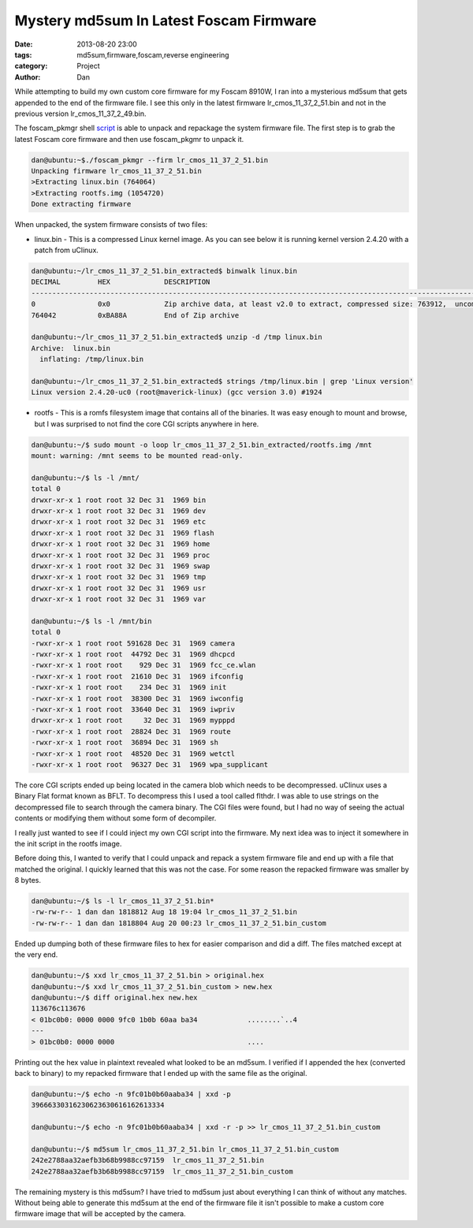Mystery md5sum In Latest Foscam Firmware
##########################################

:date: 2013-08-20 23:00
:tags: md5sum,firmware,foscam,reverse engineering
:category: Project
:author: Dan

While attempting to build my own custom core firmware for my Foscam 8910W, I ran into a mysterious md5sum that gets appended to the end of the firmware file. I see this only in the latest firmware lr_cmos_11_37_2_51.bin and not in the previous version lr_cmos_11_37_2_49.bin.

The foscam_pkmgr shell script_ is able to unpack and repackage the system firmware file. The first step is to grab the latest Foscam core firmware and then use foscam_pkgmr to unpack it.

.. _script: https://github.com/moldov/webui/blob/master/foscam_pkmgr

.. code-block:: text

	dan@ubuntu:~$./foscam_pkmgr --firm lr_cmos_11_37_2_51.bin
	Unpacking firmware lr_cmos_11_37_2_51.bin
	>Extracting linux.bin (764064)
	>Extracting rootfs.img (1054720)
	Done extracting firmware

When unpacked, the system firmware consists of two files:

- linux.bin - This is a compressed Linux kernel image. As you can see below it is running kernel version 2.4.20 with a patch from uClinux.

.. code-block:: text

	dan@ubuntu:~/lr_cmos_11_37_2_51.bin_extracted$ binwalk linux.bin 
	DECIMAL   	HEX       	DESCRIPTION
	-------------------------------------------------------------------------------------------------------------------
	0         	0x0       	Zip archive data, at least v2.0 to extract, compressed size: 763912,  uncompressed size: 1539496, name: "linux.bin"  
	764042    	0xBA88A   	End of Zip archive

	dan@ubuntu:~/lr_cmos_11_37_2_51.bin_extracted$ unzip -d /tmp linux.bin
	Archive:  linux.bin
	  inflating: /tmp/linux.bin           

	dan@ubuntu:~/lr_cmos_11_37_2_51.bin_extracted$ strings /tmp/linux.bin | grep 'Linux version'
	Linux version 2.4.20-uc0 (root@maverick-linux) (gcc version 3.0) #1924 
	

- rootfs - This is a romfs filesystem image that contains all of the binaries. It was easy enough to mount and browse, but I was surprised to not find the core CGI scripts anywhere in here.

.. code-block:: text

	dan@ubuntu:~/$ sudo mount -o loop lr_cmos_11_37_2_51.bin_extracted/rootfs.img /mnt
	mount: warning: /mnt seems to be mounted read-only.

	dan@ubuntu:~/$ ls -l /mnt/
	total 0
	drwxr-xr-x 1 root root 32 Dec 31  1969 bin
	drwxr-xr-x 1 root root 32 Dec 31  1969 dev
	drwxr-xr-x 1 root root 32 Dec 31  1969 etc
	drwxr-xr-x 1 root root 32 Dec 31  1969 flash
	drwxr-xr-x 1 root root 32 Dec 31  1969 home
	drwxr-xr-x 1 root root 32 Dec 31  1969 proc
	drwxr-xr-x 1 root root 32 Dec 31  1969 swap
	drwxr-xr-x 1 root root 32 Dec 31  1969 tmp
	drwxr-xr-x 1 root root 32 Dec 31  1969 usr
	drwxr-xr-x 1 root root 32 Dec 31  1969 var

	dan@ubuntu:~/$ ls -l /mnt/bin
	total 0
	-rwxr-xr-x 1 root root 591628 Dec 31  1969 camera
	-rwxr-xr-x 1 root root  44792 Dec 31  1969 dhcpcd
	-rwxr-xr-x 1 root root    929 Dec 31  1969 fcc_ce.wlan
	-rwxr-xr-x 1 root root  21610 Dec 31  1969 ifconfig
	-rwxr-xr-x 1 root root    234 Dec 31  1969 init
	-rwxr-xr-x 1 root root  38300 Dec 31  1969 iwconfig
	-rwxr-xr-x 1 root root  33640 Dec 31  1969 iwpriv
	drwxr-xr-x 1 root root     32 Dec 31  1969 mypppd
	-rwxr-xr-x 1 root root  28824 Dec 31  1969 route
	-rwxr-xr-x 1 root root  36894 Dec 31  1969 sh
	-rwxr-xr-x 1 root root  48520 Dec 31  1969 wetctl
	-rwxr-xr-x 1 root root  96327 Dec 31  1969 wpa_supplicant

The core CGI scripts ended up being located in the camera blob which needs to be decompressed. uClinux uses a Binary Flat format known as BFLT. To decompress this I used a tool called flthdr. I was able to use strings on the decompressed file to search through the camera binary. The CGI files were found, but I had no way of seeing the actual contents or modifying them without some form of decompiler.

I really just wanted to see if I could inject my own CGI script into the firmware. My next idea was to inject it somewhere in the init script in the rootfs image.

Before doing this, I wanted to verify that I could unpack and repack a system firmware file and end up with a file that matched the original. I quickly learned that this was not the case. For some reason the repacked firmware was smaller by 8 bytes.

.. code-block:: text

	dan@ubuntu:~/$ ls -l lr_cmos_11_37_2_51.bin*
	-rw-rw-r-- 1 dan dan 1818812 Aug 18 19:04 lr_cmos_11_37_2_51.bin
	-rw-rw-r-- 1 dan dan 1818804 Aug 20 00:23 lr_cmos_11_37_2_51.bin_custom

Ended up dumping both of these firmware files to hex for easier comparison and did a diff. The files matched except at the very end.

.. code-block:: text

	dan@ubuntu:~/$ xxd lr_cmos_11_37_2_51.bin > original.hex
	dan@ubuntu:~/$ xxd lr_cmos_11_37_2_51.bin_custom > new.hex
	dan@ubuntu:~/$ diff original.hex new.hex 
	113676c113676
	< 01bc0b0: 0000 0000 9fc0 1b0b 60aa ba34            ........`..4
	---
	> 01bc0b0: 0000 0000                                ....

Printing out the hex value in plaintext revealed what looked to be an md5sum. I verified if I appended the hex (converted back to binary) to my repacked firmware that I ended up with the same file as the original. 

.. code-block:: text

	dan@ubuntu:~/$ echo -n 9fc01b0b60aaba34 | xxd -p
	39666330316230623630616162613334

	dan@ubuntu:~/$ echo -n 9fc01b0b60aaba34 | xxd -r -p >> lr_cmos_11_37_2_51.bin_custom

	dan@ubuntu:~/$ md5sum lr_cmos_11_37_2_51.bin lr_cmos_11_37_2_51.bin_custom
	242e2788aa32aefb3b68b9988cc97159  lr_cmos_11_37_2_51.bin
	242e2788aa32aefb3b68b9988cc97159  lr_cmos_11_37_2_51.bin_custom

The remaining mystery is this md5sum? I have tried to md5sum just about everything I can think of without any matches. Without being able to generate this md5sum at the end of the firmware file it isn't possible to make a custom core firmware image that will be accepted by the camera.
